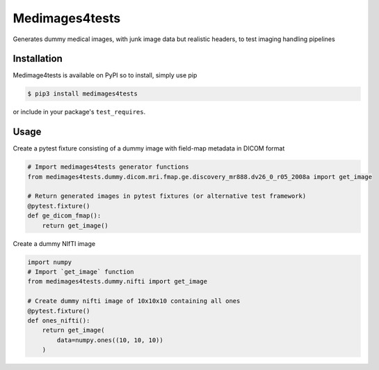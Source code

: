 Medimages4tests
===============

.. image:: https://github.com/australian-imaging-service/medimages4tests/actions/workflows/test.yml/badge.svg
   :target: https://github.com/australian-imaging-service/medimages4tests/actions/workflows/test.yml
.. image:: https://codecov.io/gh/australian-imaging-service/medimages4tests/branch/main/graph/badge.svg?token=UIS0OGPST7
   :target: https://codecov.io/gh/australian-imaging-service/medimages4tests
.. image:: https://img.shields.io/pypi/pyversions/medimages4tests.svg
   :target: https://pypi.python.org/pypi/medimages4tests/
   :alt: Supported Python versions
.. image:: https://img.shields.io/pypi/v/medimages4tests.svg
   :target: https://pypi.python.org/pypi/medimages4tests/
   :alt: Latest Version

Generates dummy medical images, with junk image data but realistic headers,
to test imaging handling pipelines

Installation
------------

Medimage4tests is available on PyPI so to install, simply use pip

.. code-block:: bash

    $ pip3 install medimages4tests
    
or include in your package's ``test_requires``.


Usage
-----

Create a pytest fixture consisting of a dummy image with field-map metadata in DICOM format

.. code-block:: python

    # Import medimages4tests generator functions
    from medimages4tests.dummy.dicom.mri.fmap.ge.discovery_mr888.dv26_0_r05_2008a import get_image

    # Return generated images in pytest fixtures (or alternative test framework)
    @pytest.fixture()
    def ge_dicom_fmap():
        return get_image()

Create a dummy NIfTI image

.. code-block:: python

    import numpy
    # Import `get_image` function
    from medimages4tests.dummy.nifti import get_image

    # Create dummy nifti image of 10x10x10 containing all ones
    @pytest.fixture()
    def ones_nifti():
        return get_image(
            data=numpy.ones((10, 10, 10))
        )
